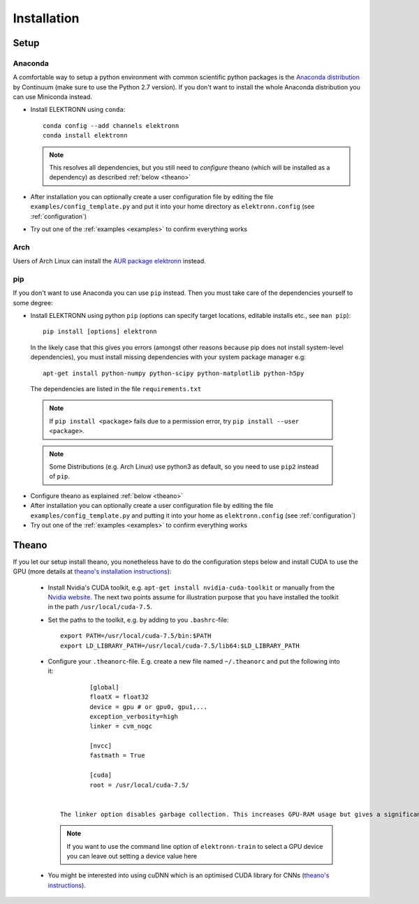.. _installation:

************
Installation
************


Setup
=====

Anaconda
########

A comfortable way to setup a python environment with common scientific python packages is the `Anaconda distribution <https://store.continuum.io/cshop/anaconda/>`_ by Continuum  (make sure to use the Python 2.7 version). If you don't want to install the whole Anaconda distribution you can use Miniconda instead.

* Install ELEKTRONN using  ``conda``::

    conda config --add channels elektronn
    conda install elektronn

  .. Note::
    This resolves all dependencies, but you still need to *configure* theano (which will be installed as a dependency) as described :ref:`below <theano>`

* After installation you can optionally create a user configuration file by editing the file ``examples/config_template.py`` and put it into your home directory as ``elektronn.config`` (see :ref:`configuration`)
* Try out one of the :ref:`examples <examples>` to confirm everything works

Arch
####

Users of Arch Linux can install the `AUR package elektronn <https://aur.archlinux.org/packages/elektronn/>`_ instead.


pip
###

If you don't want to use Anaconda you can use ``pip`` instead. Then you must take care of the dependencies yourself to some degree:

*  Install ELEKTRONN using python ``pip`` (options can specify target locations, editable installs etc., see ``man pip``)::

    pip install [options] elektronn

   In the likely case that this gives you errors (amongst other reasons because pip does not install system-level dependencies), you must install missing dependencies with your system package manager e.g::

    apt-get install python-numpy python-scipy python-matplotlib python-h5py

  The dependencies are listed in the file ``requirements.txt``

  .. Note::
    If ``pip install <package>`` fails due to a permission error, try ``pip install --user <package>``.

  .. Note::
    Some Distributions (e.g. Arch Linux) use python3 as default, so you need to use ``pip2`` instead of ``pip``.

* Configure theano as explained :ref:`below <theano>`
* After installation you can optionally create a user configuration file by editing the file ``examples/config_template.py`` and putting it into your home as ``elektronn.config`` (see :ref:`configuration`)
* Try out one of the :ref:`examples <examples>` to confirm everything works

.. _theano:

Theano
======

If you let our setup install theano, you nonetheless have to do the configuration steps below and install CUDA to use the GPU (more details at `theano's installation instructions <http://www.deeplearning.net/software/theano/install.html#install>`_):

  * Install Nvidia's CUDA toolkit, e.g. ``apt-get install nvidia-cuda-toolkit`` or manually from the `Nvidia website <https://developer.nvidia.com/cuda-downloads>`_. The next two points assume for illustration purpose that you have installed the toolkit in the path ``/usr/local/cuda-7.5``.
  * Set the paths to the toolkit, e.g. by adding to you ``.bashrc``-file::

	  export PATH=/usr/local/cuda-7.5/bin:$PATH
	  export LD_LIBRARY_PATH=/usr/local/cuda-7.5/lib64:$LD_LIBRARY_PATH

  * Configure your ``.theanorc``-file. E.g. create a new file named ``~/.theanorc`` and put the following into it::

		[global]
		floatX = float32
		device = gpu # or gpu0, gpu1,...
		exception_verbosity=high
		linker = cvm_nogc

		[nvcc]
		fastmath = True

		[cuda]
		root = /usr/local/cuda-7.5/


	The linker option disables garbage collection. This increases GPU-RAM usage but gives a significant performance boost. If you run out of GPU-RAM, remove this option (or set it to ``cvm``).

    .. Note::
      If you want to use the command line option of ``elektronn-train`` to select a GPU device you can leave out setting a device value here

  * You might be interested into using cuDNN which is an optimised CUDA library for CNNs (`theano's instructions <http://www.deeplearning.net/software/theano/library/sandbox/cuda/dnn.html?highlight=cudnn>`_).







